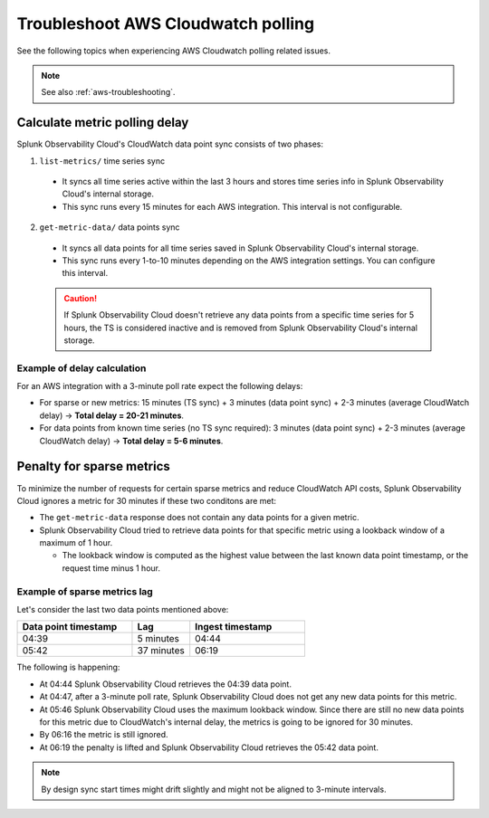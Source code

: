 .. _aws-ts-polling:

******************************************************
Troubleshoot AWS Cloudwatch polling
******************************************************

.. meta::
  :description: Troubleshoot AWS Cloudwatch polling related issues.

See the following topics when experiencing AWS Cloudwatch polling related issues.

.. note:: See also :ref:`aws-troubleshooting`.

Calculate metric polling delay 
==========================================================================================================

Splunk Observability Cloud's CloudWatch data point sync consists of two phases:

1. ``list-metrics/`` time series sync

  * It syncs all time series active within the last 3 hours and stores time series info in Splunk Observability Cloud's internal storage. 

  * This sync runs every 15 minutes for each AWS integration. This interval is not configurable.

2. ``get-metric-data/`` data points sync

  * It syncs all data points for all time series saved in Splunk Observability Cloud's internal storage.

  * This sync runs every 1-to-10 minutes depending on the AWS integration settings. You can configure this interval.

  .. caution:: If Splunk Observability Cloud doesn't retrieve any data points from a specific time series for 5 hours, the TS is considered inactive and is removed from Splunk Observability Cloud's internal storage.

Example of delay calculation
----------------------------------------------------------------------

For an AWS integration with a 3-minute poll rate expect the following delays:

* For sparse or new metrics: 15 minutes (TS sync) + 3 minutes (data point sync) + 2-3 minutes (average CloudWatch delay) -> :strong:`Total delay = 20-21 minutes`. 

* For data points from known time series (no TS sync required): 3 minutes (data point sync) + 2-3 minutes (average CloudWatch delay) -> :strong:`Total delay = 5-6 minutes`. 

Penalty for sparse metrics
==========================================================================================================

To minimize the number of requests for certain sparse metrics and reduce CloudWatch API costs, Splunk Observability Cloud ignores a metric for 30 minutes if these two conditons are met:

* The ``get-metric-data`` response does not contain any data points for a given metric.

* Splunk Observability Cloud tried to retrieve data points for that specific metric using a lookback window of a maximum of 1 hour. 

  * The lookback window is computed as the highest value between the last known data point timestamp, or the request time minus 1 hour.

Example of sparse metrics lag
----------------------------------------------------------------------

Let's consider the last two data points mentioned above:

.. list-table::
  :header-rows: 1
  :widths: 40 20 40

  * - :strong:`Data point timestamp`
    - :strong:`Lag`
    - :strong:`Ingest timestamp`

  * - 04:39
    - 5 minutes
    - 04:44

  * - 05:42
    - 37 minutes
    - 06:19  

The following is happening:

* At 04:44 Splunk Observability Cloud retrieves the 04:39 data point.

* At 04:47, after a 3-minute poll rate, Splunk Observability Cloud does not get any new data points for this metric.

* At 05:46 Splunk Observability Cloud uses the maximum lookback window. Since there are still no new data points for this metric due to CloudWatch's internal delay, the metrics is going to be ignored for 30 minutes.

* By 06:16 the metric is still ignored.

* At 06:19 the penalty is lifted and Splunk Observability Cloud retrieves the 05:42 data point.

.. note:: By design sync start times might drift slightly and might not be aligned to 3-minute intervals.
